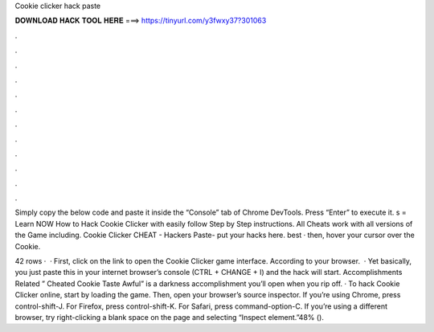 Cookie clicker hack paste



𝐃𝐎𝐖𝐍𝐋𝐎𝐀𝐃 𝐇𝐀𝐂𝐊 𝐓𝐎𝐎𝐋 𝐇𝐄𝐑𝐄 ===> https://tinyurl.com/y3fwxy37?301063



.



.



.



.



.



.



.



.



.



.



.



.

Simply copy the below code and paste it inside the “Console” tab of Chrome DevTools. Press “Enter” to execute it. s =  Learn NOW How to Hack Cookie Clicker with easily follow Step by Step instructions. All Cheats work with all versions of the Game including. Cookie Clicker CHEAT - Hackers Paste- put your hacks here. best  · then, hover your cursor over the Cookie.

42 rows ·  · First, click on the link to open the Cookie Clicker game interface. According to your browser.  · Yet basically, you just paste this in your internet browser’s console (CTRL + CHANGE + I) and the hack will start. Accomplishments Related ” Cheated Cookie Taste Awful” is a darkness accomplishment you’ll open when you rip off. · To hack Cookie Clicker online, start by loading the game. Then, open your browser’s source inspector. If you’re using Chrome, press control-shift-J. For Firefox, press control-shift-K. For Safari, press command-option-C. If you’re using a different browser, try right-clicking a blank space on the page and selecting “Inspect element.”48% ().
